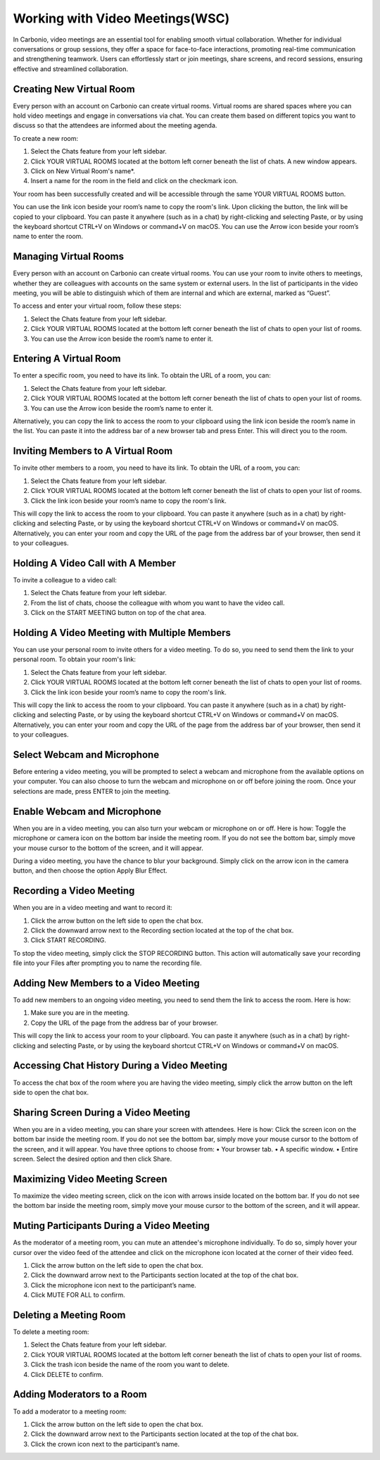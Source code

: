 .. SPDX-FileCopyrightText: 2022 Zextras <https://www.zextras.com/>
..
.. SPDX-License-Identifier: CC-BY-NC-SA-4.0

=================================
 Working with Video Meetings(WSC)
=================================

  .. image:: /img/usage/video-meeting.png
                :align: center
                :width: 100%

In Carbonio, video meetings are an essential tool for enabling smooth virtual collaboration. Whether for individual conversations or group sessions, they offer a space for face-to-face interactions, promoting real-time communication and strengthening teamwork. Users can effortlessly start or join meetings, share screens, and record sessions, ensuring effective and streamlined collaboration.

Creating New Virtual Room
=========================

Every person with an account on Carbonio can create virtual rooms. Virtual rooms are shared spaces where you can hold video meetings and engage in conversations via chat. You can create them based on different topics you want to discuss so that the attendees are informed about the meeting agenda.

To create a new room:

1.	Select the Chats feature from your left sidebar.
2.	Click YOUR VIRTUAL ROOMS located at the bottom left corner beneath the list of chats. A new window appears.
3.	Click on New Virtual Room's name*.
4.	Insert a name for the room in the field and click on the checkmark icon.

Your room has been successfully created and will be accessible through the same YOUR VIRTUAL ROOMS button.

You can use the link icon beside your room’s name to copy the room's link. Upon clicking the button, the link will be copied to your clipboard. You can paste it anywhere (such as in a chat) by right-clicking and selecting Paste, or by using the keyboard shortcut CTRL+V on Windows or command+V on macOS.
You can use the Arrow icon beside your room’s name to enter the room.


Managing Virtual Rooms
========================

Every person with an account on Carbonio can create virtual rooms. You can use your room to invite others to meetings, whether they are colleagues with accounts on the same system or external users.
In the list of participants in the video meeting, you will be able to distinguish which of them are internal and which are external, marked as “Guest”.

To access and enter your virtual room, follow these steps:

1.	Select the Chats feature from your left sidebar.
2.	Click YOUR VIRTUAL ROOMS located at the bottom left corner beneath the list of chats to open your list of rooms.
3.	You can use the Arrow icon beside the room’s name to enter it.


Entering A Virtual Room
========================

To enter a specific room, you need to have its link. To obtain the URL of a room, you can:

1.	Select the Chats feature from your left sidebar.
2.	Click YOUR VIRTUAL ROOMS located at the bottom left corner beneath the list of chats to open your list of rooms.
3.	You can use the Arrow icon beside the room’s name to enter it.

Alternatively, you can copy the link to access the room to your clipboard using the link icon beside the room’s name in the list. You can paste it into the address bar of a new browser tab and press Enter. This will direct you to the room.


Inviting Members to A Virtual Room
=======================================

To invite other members to a room, you need to have its link. To obtain the URL of a room, you can:

1.	Select the Chats feature from your left sidebar.
2.	Click YOUR VIRTUAL ROOMS located at the bottom left corner beneath the list of chats to open your list of rooms.
3.	Click the link icon beside your room’s name to copy the room's link.

This will copy the link to access the room to your clipboard. You can paste it anywhere (such as in a chat) by right-clicking and selecting Paste, or by using the keyboard shortcut CTRL+V on Windows or command+V on macOS.
Alternatively, you can enter your room and copy the URL of the page from the address bar of your browser, then send it to your colleagues.

Holding A Video Call with A Member
===========================================

To invite a colleague to a video call:

1.	Select the Chats feature from your left sidebar.
2.	From the list of chats, choose the colleague with whom you want to have the video call.
3.	Click on the START MEETING button on top of the chat area.

Holding A Video Meeting with Multiple Members
==================================================

You can use your personal room to invite others for a video meeting. To do so, you need to send them the link to your personal room. To obtain your room's link:

1.	Select the Chats feature from your left sidebar.
2.	Click YOUR VIRTUAL ROOMS located at the bottom left corner beneath the list of chats to open your list of rooms.
3.	Click the link icon beside your room’s name to copy the room's link.

This will copy the link to access the room to your clipboard. You can paste it anywhere (such as in a chat) by right-clicking and selecting Paste, or by using the keyboard shortcut CTRL+V on Windows or command+V on macOS.
Alternatively, you can enter your room and copy the URL of the page from the address bar of your browser, then send it to your colleagues.

Select Webcam and Microphone
======================================

Before entering a video meeting, you will be prompted to select a webcam and microphone from the available options on your computer. You can also choose to turn the webcam and microphone on or off before joining the room. Once your selections are made, press ENTER to join the meeting.


Enable Webcam and Microphone
=======================================

When you are in a video meeting, you can also turn your webcam or microphone on or off. Here is how: Toggle the microphone or camera icon on the bottom bar inside the meeting room. If you do not see the bottom bar, simply move your mouse cursor to the bottom of the screen, and it will appear.

During a video meeting, you have the chance to blur your background. Simply click on the arrow icon in the camera button, and then choose the option Apply Blur Effect.


Recording a Video Meeting
==================================

When you are in a video meeting and want to record it:

1.	Click the arrow button on the left side to open the chat box.
2.	Click the downward arrow next to the Recording section located at the top of the chat box.
3.	Click START RECORDING.

To stop the video meeting, simply click the STOP RECORDING button. This action will automatically save your recording file into your Files after prompting you to name the recording file.

Adding New Members to a Video Meeting
=============================================

To add new members to an ongoing video meeting, you need to send them the link to access the room. Here is how:

1.	Make sure you are in the meeting.
2.	Copy the URL of the page from the address bar of your browser.

This will copy the link to access your room to your clipboard. You can paste it anywhere (such as in a chat) by right-clicking and selecting Paste, or by using the keyboard shortcut CTRL+V on Windows or command+V on macOS.

Accessing Chat History During a Video Meeting
==================================================

To access the chat box of the room where you are having the video meeting, simply click the arrow button on the left side to open the chat box.

Sharing Screen During a Video Meeting
=============================================

When you are in a video meeting, you can share your screen with attendees. Here is how: Click the screen icon on the bottom bar inside the meeting room. If you do not see the bottom bar, simply move your mouse cursor to the bottom of the screen, and it will appear.
You have three options to choose from:
•	Your browser tab.
•	A specific window.
•	Entire screen.
Select the desired option and then click Share.

Maximizing Video Meeting Screen
==========================================

To maximize the video meeting screen, click on the icon with arrows inside located on the bottom bar. If you do not see the bottom bar inside the meeting room, simply move your mouse cursor to the bottom of the screen, and it will appear.

Muting Participants During a Video Meeting
=================================================

As the moderator of a meeting room, you can mute an attendee's microphone individually. To do so, simply hover your cursor over the video feed of the attendee and click on the microphone icon located at the corner of their video feed.

1.	Click the arrow button on the left side to open the chat box.
2.	Click the downward arrow next to the Participants section located at the top of the chat box.
3.	Click the microphone icon next to the participant’s name.
4.	Click MUTE FOR ALL to confirm.

Deleting a Meeting Room
===================================

To delete a meeting room:

1.	Select the Chats feature from your left sidebar.
2.	Click YOUR VIRTUAL ROOMS located at the bottom left corner beneath the list of chats to open your list of rooms.
3.	Click the trash icon beside the name of the room you want to delete.
4.	Click DELETE to confirm.

Adding Moderators to a Room
=======================================

To add a moderator to a meeting room:

1.	Click the arrow button on the left side to open the chat box.
2.	Click the downward arrow next to the Participants section located at the top of the chat box.
3.	Click the crown icon next to the participant’s name.
